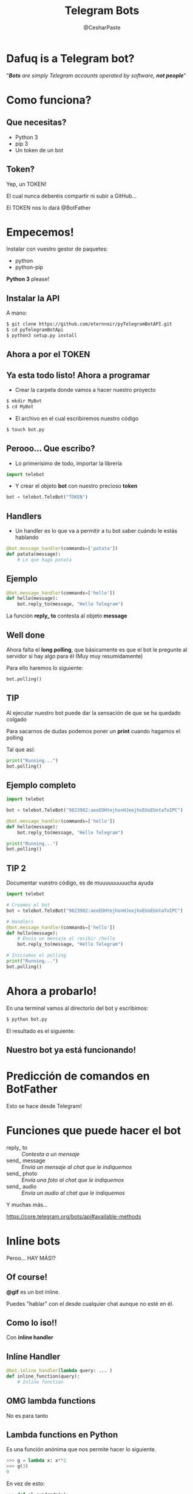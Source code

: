 #+Title: Telegram Bots
#+Author: @CesharPaste
#+Email:SexyACM@BestAsocEUW.io

#+LANGUAGE: es
#+SELECT_TAGS: export
#+EXCLUDE_TAGS: noexport
#+CREATOR: Emacs 24.5.1 (Org mode 8.3.2)
#+LATEX_CLASS_OPTIONS: [a4paper,hidelinks]

#+LATEX_CLASS_OPTIONS: [...,hidelinks]

#+OPTIONS: reveal_center:t reveal_progress:t reveal_history:t reveal_control:t
#+OPTIONS: reveal_rolling_links:nil reveal_keyboard:t reveal_overview:t num:nil
#+OPTIONS: reveal_slide_number:h/v
#+OPTIONS: reveal_width:1200 reveal_height:800
#+REVEAL_MARGIN: 0.1
#+REVEAL_MIN_SCALE: 0.5
#+REVEAL_MAX_SCALE: 2.5
#+REVEAL_TRANS: linear
#+REVEAL_THEME: blood
#+REVEAL_HLEVEL: 1
#+REVEAL_EXTRA_CSS: ./acm.css
#+REVEAL_HEAD_PREAMBLE: <meta name="description" content="EmacsFTW.">
#+REVEAL_PLUGINS: (markdown notes zoom multiplex classList)
#+REVEAL_EXTRA_JS: { src: './acm.js', async: true }

#+OPTIONS: toc:nil
# #+OPTIONS: reveal_single_file:t

# Read: https://github.com/yjwen/org-reveal/


* Dafuq is a Telegram bot?
[[./data/dafuq_meme.jpg]]


"/*Bots* are simply Telegram accounts operated by software, *not people*/"

* Como funciona?
[[./data/yoqsetio.gif]]
** Que necesitas?
- Python 3
- pip 3
- Un token de un bot
** Token?
Yep, un TOKEN!

El cual nunca deberéis compartir ni subir a GitHub...

El TOKEN nos lo dará @BotFather

* Empecemos!
Instalar con vuestro gestor de paquetes:

- python
- python-pip

*Python 3* please!

** Instalar la API
A mano:
#+BEGIN_SRC bash
$ git clone https://github.com/eternnoir/pyTelegramBotAPI.git
$ cd pyTelegramBotApi
$ python3 setup.py install
#+END_SRC

** Ahora a por el *TOKEN*
[[./data/token1.jpg]]

** Ya esta todo listo! Ahora a programar
- Crear la carpeta donde vamos a hacer nuestro proyecto
#+BEGIN_SRC bash
$ mkdir MyBot
$ cd MyBot
#+END_SRC

- El archivo en el cual escribiremos nuestro código
#+BEGIN_SRC bash
$ touch bot.py
#+END_SRC

** Perooo... Que escribo?
- Lo primerísimo de todo, importar la librería

#+BEGIN_SRC python
import telebot
#+END_SRC

- Y crear el objeto *bot* con nuestro precioso *token*

#+BEGIN_SRC python
bot = telebot.TeleBot("TOKEN")
#+END_SRC

** Handlers
- Un handler es lo que va a permitir a tu bot saber cuándo le estás hablando

#+BEGIN_SRC python
@bot.message_handler(commands=['patata'])
def patata(message):
    # Lo que haga patata
#+END_SRC

** Ejemplo

#+BEGIN_SRC python
@bot.message_handler(commands=['hello'])
def hello(message):
    bot.reply_to(message, "Hello Telegram")
#+END_SRC

La función *reply_ to* contesta al objeto *message*

** Well done
Ahora falta el *long polling*, que básicamente es que el bot le pregunte al servidor si hay algo para él (Muy muy resumidamente)

Para ello haremos lo siguiente:

#+BEGIN_SRC python
bot.polling()
#+END_SRC

** TIP
Al ejecutar nuestro bot puede dar la sensación de que se ha quedado colgado

Para sacarnos de dudas podemos poner un *print* cuando hagamos el polling

Tal que así:
#+BEGIN_SRC python
print("Running...")
bot.polling()
#+END_SRC

** Ejemplo completo
#+BEGIN_SRC python
import telebot

bot = telebot.TeleBot("9823982:aeoEOHtejhonHJeojhoEUoEUotaToIPC")

@bot.message_handler(commands=['hello'])
def hello(message):
    bot.reply_to(message, "Hello Telegram")

print("Running...")
bot.polling()
#+END_SRC

** TIP 2
Documentar vuestro código, es de muuuuuuuuucha ayuda

#+BEGIN_SRC python
import telebot

# Creamos el bot
bot = telebot.TeleBot("9823982:aeoEOHtejhonHJeojhoEUoEUotaToIPC")

# Handlers
@bot.message_handler(commands=['hello'])
def hello(message):
    # Envia un mensaje al recibir /hello
    bot.reply_to(message, "Hello Telegram")

# Iniciamos el polling
print("Running...")
bot.polling()
#+END_SRC

* Ahora a probarlo!
En una terminal vamos al directorio del bot y escribimos:

#+BEGIN_SRC bash
$ python bot.py
#+END_SRC

El resultado es el siguiente:

[[./data/running_bot.jpg]]

** Nuestro bot ya está funcionando!

[[./data/testing_bot.jpg]]

* Predicción de comandos en BotFather
Esto se hace desde Telegram!
* Funciones que puede hacer el bot
- reply_ to :: /Contesta a un mensaje/
- send_ message :: /Envía un mensaje al chat que le indiquemos/
- send_ photo :: /Envía una foto al chat que le indiquemos/
- send_ audio :: /Envía un audio al chat que le indiquemos/

Y muchas más...

https://core.telegram.org/bots/api#available-methods
* Inline bots
Peroo... HAY MÁS!?

[[./data/wtf.gif]]

** Of course!
*@gif* es un bot inline.

Puedes "hablar" con el desde cualquier chat aunque no esté en él.

[[./data/gif_bot.gif]]

** Como lo iso!!
Con *inline handler*

[[./data/magic.gif]]

** Inline Handler
#+BEGIN_SRC python
@bot.inline_handler(lambda query: ... )
def inline_function(query):
    # Inline function

#+END_SRC
** OMG lambda functions
No es para tanto
** Lambda functions en Python
Es una función anónima que nos permite hacer lo siguiente.

#+BEGIN_SRC python
>>> g = lambda x: x**2
>>> g(3)
9
#+END_SRC

En vez de esto:

#+BEGIN_SRC python
>>> def al_cuadrado(x):
...     return x**2
>>> al_cuadrado(3)
9
#+END_SRC
** Ventajas
[[./data/yoqsetio.gif]]
** Lo que nos interesa
Usarla como trigger para nuestras funciones
#+BEGIN_SRC python
@bot.inline_handler(lambda query: condición )
def inline_function(inline_query):
    # Inline function
#+END_SRC

En este caso si escriben *@awesome_ name_ for_ a_ bot hola*:
#+BEGIN_SRC python
@bot.inline_handler(lambda query: query.query == "hola")
def inline_function(inline_query):
    # Inline function
#+END_SRC

/Aunque también nos valen funciones normales, las *lambda* suelen ser más cómodas/

** Ahora cambia la cosa
#+BEGIN_SRC python
resultado = types.InlineQueryResultArticle(ID, Titulo, AEnviar)
#+END_SRC

- ID :: Identificador del resultado
- Título :: Título de la función que va a hacer el bot
- A enviar :: Lo que enviará el bot al chat
** Aquí se ve mejor
[[./data/inline_list.jpg]]

[[./data/inline_respuesta.jpg]]
** Le decimos al bot lo que tiene que enviar
#+BEGIN_SRC python
bot.answer_inline_query(donde, [que])
#+END_SRC

- donde :: A donde lo enviamos
- que :: Qué enviamos
** Ejemplo
#+BEGIN_SRC python
bot.answer_inline_query(inline_query.id, [r])
#+END_SRC
** Ejemplo completo
#+BEGIN_SRC python
@bot.inline_handler(lambda query: query.query == "hola")
def hola(inline_query):
    r = types.InlineQueryResultArticle('1', 'Saludo', types.InputTextMessageContent("Well hello!"))
    bot.answer_inline_query(inline_query.id, [r])
#+END_SRC

Lo que nos sale para dar click
:
[[./data/inline_saludo1.jpg]] 

Lo que contesta el bot:

[[./data/inline_saludo2.jpg]]
** Ejemplo completo
#+BEGIN_SRC python
import telebot
from telebot import types

# Creamos el bot
bot = telebot.TeleBot("201337136:AAHc5lIPPqAFqAcX6bNMTNV2pFTzlbzsJtI")


@bot.inline_handler(lambda query: query.query == "hola")
def hola(inline_query):
    # Envia Well Hello
    r = types.InlineQueryResultArticle('1', 'Saludo', types.InputTextMessageContent("Well hello!"))
    bot.answer_inline_query(inline_query.id, [r])

# Iniciamos el bot
print("Running...")
bot.polling()
#+END_SRC
** Permitir inline
Una vez más acudiremos a BotFather

[[./data/set_inline.jpg]]
* De donde puedo aprender cosas?

La API está bastante bien documentada con los ejemplos

https://github.com/eternnoir/pyTelegramBotAPI/tree/master/examples

** Ejemplos que encontréis por ahí
- El bot de ACM
https://github.com/acmfi/ACMbot/tree/dev

- Bots propios
https://github.com/Ironjanowar/SaveLinksBot

https://github.com/Ironjanowar/TheConvertorBot/ ← Inline


